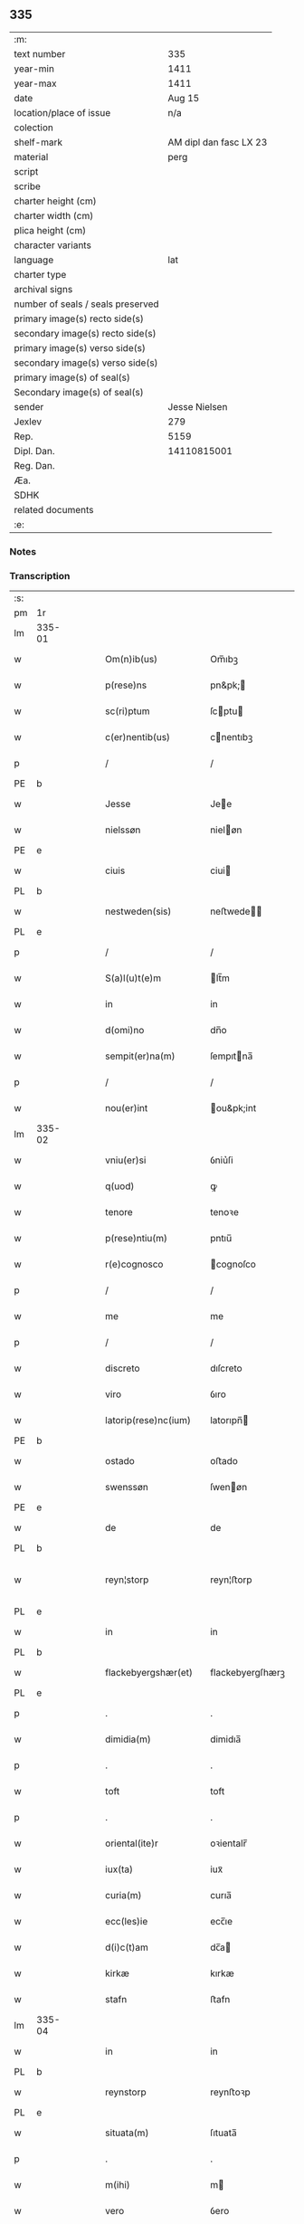 ** 335

| :m:                               |                        |
| text number                       |                    335 |
| year-min                          |                   1411 |
| year-max                          |                   1411 |
| date                              |                 Aug 15 |
| location/place of issue           |                    n/a |
| colection                         |                        |
| shelf-mark                        | AM dipl dan fasc LX 23 |
| material                          |                   perg |
| script                            |                        |
| scribe                            |                        |
| charter height (cm)               |                        |
| charter width (cm)                |                        |
| plica height (cm)                 |                        |
| character variants                |                        |
| language                          |                    lat |
| charter type                      |                        |
| archival signs                    |                        |
| number of seals / seals preserved |                        |
| primary image(s) recto side(s)    |                        |
| secondary image(s) recto side(s)  |                        |
| primary image(s) verso side(s)    |                        |
| secondary image(s) verso side(s)  |                        |
| primary image(s) of seal(s)       |                        |
| Secondary image(s) of seal(s)     |                        |
| sender                            |          Jesse Nielsen |
| Jexlev                            |                    279 |
| Rep.                              |                   5159 |
| Dipl. Dan.                        |            14110815001 |
| Reg. Dan.                         |                        |
| Æa.                               |                        |
| SDHK                              |                        |
| related documents                 |                        |
| :e:                               |                        |

*** Notes


*** Transcription
| :s: |        |   |   |   |   |                      |                  |   |   |   |   |     |   |   |   |               |
| pm  | 1r     |   |   |   |   |                      |                  |   |   |   |   |     |   |   |   |               |
| lm  | 335-01 |   |   |   |   |                      |                  |   |   |   |   |     |   |   |   |               |
| w   |        |   |   |   |   | Om(n)ib(us)          | Om̅ıbꝫ            |   |   |   |   | lat |   |   |   |        335-01 |
| w   |        |   |   |   |   | p(rese)ns            | pn&pk;          |   |   |   |   | lat |   |   |   |        335-01 |
| w   |        |   |   |   |   | sc(ri)ptum           | ſcptu          |   |   |   |   | lat |   |   |   |        335-01 |
| w   |        |   |   |   |   | c(er)nentib(us)      | cnentıbꝫ        |   |   |   |   | lat |   |   |   |        335-01 |
| p   |        |   |   |   |   | /                    | /                |   |   |   |   | lat |   |   |   |        335-01 |
| PE  | b      |   |   |   |   |                      |                  |   |   |   |   |     |   |   |   |               |
| w   |        |   |   |   |   | Jesse                | Jee             |   |   |   |   | lat |   |   |   |        335-01 |
| w   |        |   |   |   |   | nielssøn             | nieløn          |   |   |   |   | lat |   |   |   |        335-01 |
| PE  | e      |   |   |   |   |                      |                  |   |   |   |   |     |   |   |   |               |
| w   |        |   |   |   |   | ciuis                | ciui            |   |   |   |   | lat |   |   |   |        335-01 |
| PL  | b      |   |   |   |   |                      |                  |   |   |   |   |     |   |   |   |               |
| w   |        |   |   |   |   | nestweden(sis)       | neﬅwede̅         |   |   |   |   | lat |   |   |   |        335-01 |
| PL  | e      |   |   |   |   |                      |                  |   |   |   |   |     |   |   |   |               |
| p   |        |   |   |   |   | /                    | /                |   |   |   |   | lat |   |   |   |        335-01 |
| w   |        |   |   |   |   | S(a)l(u)t(e)m        | lt̅m             |   |   |   |   | lat |   |   |   |        335-01 |
| w   |        |   |   |   |   | in                   | in               |   |   |   |   | lat |   |   |   |        335-01 |
| w   |        |   |   |   |   | d(omi)no             | dn̅o              |   |   |   |   | lat |   |   |   |        335-01 |
| w   |        |   |   |   |   | sempit(er)na(m)      | ſempıtna̅        |   |   |   |   | lat |   |   |   |        335-01 |
| p   |        |   |   |   |   | /                    | /                |   |   |   |   | lat |   |   |   |        335-01 |
| w   |        |   |   |   |   | nou(er)int           | ou&pk;int       |   |   |   |   | lat |   |   |   |        335-01 |
| lm  | 335-02 |   |   |   |   |                      |                  |   |   |   |   |     |   |   |   |               |
| w   |        |   |   |   |   | vniu(er)si           | ỽniu͛ſi           |   |   |   |   | lat |   |   |   |        335-02 |
| w   |        |   |   |   |   | q(uod)               | ꝙ                |   |   |   |   | lat |   |   |   |        335-02 |
| w   |        |   |   |   |   | tenore               | tenoꝛe           |   |   |   |   | lat |   |   |   |        335-02 |
| w   |        |   |   |   |   | p(rese)ntiu(m)       | pntıu̅            |   |   |   |   | lat |   |   |   |        335-02 |
| w   |        |   |   |   |   | r(e)cognosco         | cognoſco        |   |   |   |   | lat |   |   |   |        335-02 |
| p   |        |   |   |   |   | /                    | /                |   |   |   |   | lat |   |   |   |        335-02 |
| w   |        |   |   |   |   | me                   | me               |   |   |   |   | lat |   |   |   |        335-02 |
| p   |        |   |   |   |   | /                    | /                |   |   |   |   | lat |   |   |   |        335-02 |
| w   |        |   |   |   |   | discreto             | dıſcreto         |   |   |   |   | lat |   |   |   |        335-02 |
| w   |        |   |   |   |   | viro                 | ỽıro             |   |   |   |   | lat |   |   |   |        335-02 |
| w   |        |   |   |   |   | latorip(rese)nc(ium) | latorıpn̅        |   |   |   |   | lat |   |   |   |        335-02 |
| PE  | b      |   |   |   |   |                      |                  |   |   |   |   |     |   |   |   |               |
| w   |        |   |   |   |   | ostado               | oﬅado            |   |   |   |   | lat |   |   |   |        335-02 |
| w   |        |   |   |   |   | swenssøn             | ſwenøn          |   |   |   |   | lat |   |   |   |        335-02 |
| PE  | e      |   |   |   |   |                      |                  |   |   |   |   |     |   |   |   |               |
| w   |        |   |   |   |   | de                   | de               |   |   |   |   | lat |   |   |   |        335-02 |
| PL  | b      |   |   |   |   |                      |                  |   |   |   |   |     |   |   |   |               |
| w   |        |   |   |   |   | reyn¦storp           | reyn¦ﬅorp        |   |   |   |   | lat |   |   |   | 335-02—335-03 |
| PL  | e      |   |   |   |   |                      |                  |   |   |   |   |     |   |   |   |               |
| w   |        |   |   |   |   | in                   | in               |   |   |   |   | lat |   |   |   |        335-03 |
| PL  | b      |   |   |   |   |                      |                  |   |   |   |   |     |   |   |   |               |
| w   |        |   |   |   |   | flackebyergshær(et)  | flackebyergſhærꝫ |   |   |   |   | lat |   |   |   |        335-03 |
| PL  | e      |   |   |   |   |                      |                  |   |   |   |   |     |   |   |   |               |
| p   |        |   |   |   |   | .                    | .                |   |   |   |   | lat |   |   |   |        335-03 |
| w   |        |   |   |   |   | dimidia(m)           | dimidıa̅          |   |   |   |   | lat |   |   |   |        335-03 |
| p   |        |   |   |   |   | .                    | .                |   |   |   |   | lat |   |   |   |        335-03 |
| w   |        |   |   |   |   | toft                 | toft             |   |   |   |   | dan |   |   |   |        335-03 |
| p   |        |   |   |   |   | .                    | .                |   |   |   |   | lat |   |   |   |        335-03 |
| w   |        |   |   |   |   | oriental(ite)r       | oꝛientalr̅        |   |   |   |   | lat |   |   |   |        335-03 |
| w   |        |   |   |   |   | iux(ta)              | iuxᷓ              |   |   |   |   | lat |   |   |   |        335-03 |
| w   |        |   |   |   |   | curia(m)             | curıa̅            |   |   |   |   | lat |   |   |   |        335-03 |
| w   |        |   |   |   |   | ecc(les)ie           | ecc̅ıe            |   |   |   |   | lat |   |   |   |        335-03 |
| w   |        |   |   |   |   | d(i)c(t)am           | dc̅a             |   |   |   |   | lat |   |   |   |        335-03 |
| w   |        |   |   |   |   | kirkæ                | kırkæ            |   |   |   |   | dan |   |   |   |        335-03 |
| w   |        |   |   |   |   | stafn                | ﬅafn             |   |   |   |   | dan |   |   |   |        335-03 |
| lm  | 335-04 |   |   |   |   |                      |                  |   |   |   |   |     |   |   |   |               |
| w   |        |   |   |   |   | in                   | in               |   |   |   |   | lat |   |   |   |        335-04 |
| PL  | b      |   |   |   |   |                      |                  |   |   |   |   |     |   |   |   |               |
| w   |        |   |   |   |   | reynstorp            | reynﬅoꝛp         |   |   |   |   | lat |   |   |   |        335-04 |
| PL  | e      |   |   |   |   |                      |                  |   |   |   |   |     |   |   |   |               |
| w   |        |   |   |   |   | situata(m)           | ſıtuata̅          |   |   |   |   | lat |   |   |   |        335-04 |
| p   |        |   |   |   |   | .                    | .                |   |   |   |   | lat |   |   |   |        335-04 |
| w   |        |   |   |   |   | m(ihi)               | m               |   |   |   |   | lat |   |   |   |        335-04 |
| w   |        |   |   |   |   | vero                 | ỽero             |   |   |   |   | lat |   |   |   |        335-04 |
| w   |        |   |   |   |   | p(at)ri(m)onij       | pr̅ionij          |   |   |   |   | lat |   |   |   |        335-04 |
| w   |        |   |   |   |   | iure                 | iure             |   |   |   |   | lat |   |   |   |        335-04 |
| w   |        |   |   |   |   | aduoluta(m)          | aduoluta̅         |   |   |   |   | lat |   |   |   |        335-04 |
| p   |        |   |   |   |   | .                    | .                |   |   |   |   | lat |   |   |   |        335-04 |
| w   |        |   |   |   |   | cu(m)                | cu̅               |   |   |   |   | lat |   |   |   |        335-04 |
| w   |        |   |   |   |   | om(n)ib(us)          | om̅ıbꝫ            |   |   |   |   | lat |   |   |   |        335-04 |
| w   |        |   |   |   |   | suis                 | ſui             |   |   |   |   | lat |   |   |   |        335-04 |
| w   |        |   |   |   |   | p(er)tine(n)ciis     | p̲tine̅cii        |   |   |   |   | lat |   |   |   |        335-04 |
| w   |        |   |   |   |   | p(re)ter             | p̅ter             |   |   |   |   | lat |   |   |   |        335-04 |
| w   |        |   |   |   |   | siluam               | ſılua           |   |   |   |   | lat |   |   |   |        335-04 |
| p   |        |   |   |   |   | .                    | .                |   |   |   |   | lat |   |   |   |        335-04 |
| w   |        |   |   |   |   | p(ro)                | ꝓ                |   |   |   |   | lat |   |   |   |        335-04 |
| lm  | 335-05 |   |   |   |   |                      |                  |   |   |   |   |     |   |   |   |               |
| w   |        |   |   |   |   | p(re)cio             | p̅cıo             |   |   |   |   | lat |   |   |   |        335-05 |
| w   |        |   |   |   |   | int(er)              | int             |   |   |   |   | lat |   |   |   |        335-05 |
| w   |        |   |   |   |   | nos                  | no              |   |   |   |   | lat |   |   |   |        335-05 |
| w   |        |   |   |   |   | cont(ra)cto          | contᷓo           |   |   |   |   | lat |   |   |   |        335-05 |
| p   |        |   |   |   |   | .                    | .                |   |   |   |   | lat |   |   |   |        335-05 |
| w   |        |   |   |   |   | (et)                 | ⁊                |   |   |   |   | lat |   |   |   |        335-05 |
| w   |        |   |   |   |   | m(ihi)               | m               |   |   |   |   | lat |   |   |   |        335-05 |
| w   |        |   |   |   |   | ab                   | ab               |   |   |   |   | lat |   |   |   |        335-05 |
| w   |        |   |   |   |   | ip(s)o               | ıp̅o              |   |   |   |   | lat |   |   |   |        335-05 |
| w   |        |   |   |   |   | ad                   | ad               |   |   |   |   | lat |   |   |   |        335-05 |
| w   |        |   |   |   |   | contentu(m)          | contentu̅         |   |   |   |   | lat |   |   |   |        335-05 |
| w   |        |   |   |   |   | meu(m)               | meu̅              |   |   |   |   | lat |   |   |   |        335-05 |
| w   |        |   |   |   |   | plenit(er)           | pleni           |   |   |   |   | lat |   |   |   |        335-05 |
| w   |        |   |   |   |   | exoluto              | exoluto          |   |   |   |   | lat |   |   |   |        335-05 |
| p   |        |   |   |   |   | .                    | .                |   |   |   |   | lat |   |   |   |        335-05 |
| w   |        |   |   |   |   | vendidisse           | ỽendıdıe        |   |   |   |   | lat |   |   |   |        335-05 |
| p   |        |   |   |   |   | .                    | .                |   |   |   |   | lat |   |   |   |        335-05 |
| w   |        |   |   |   |   | scotasse             | ſcotae          |   |   |   |   | dan |   |   |   |        335-05 |
| p   |        |   |   |   |   | .                    | .                |   |   |   |   | lat |   |   |   |        335-05 |
| lm  | 335-06 |   |   |   |   |                      |                  |   |   |   |   |     |   |   |   |               |
| w   |        |   |   |   |   | (et)                 | ⁊                |   |   |   |   | lat |   |   |   |        335-06 |
| w   |        |   |   |   |   | libere               | lıbere           |   |   |   |   | lat |   |   |   |        335-06 |
| w   |        |   |   |   |   | assignasse           | aıgnae         |   |   |   |   | lat |   |   |   |        335-06 |
| p   |        |   |   |   |   | .                    | .                |   |   |   |   | lat |   |   |   |        335-06 |
| w   |        |   |   |   |   | iure                 | iure             |   |   |   |   | lat |   |   |   |        335-06 |
| w   |        |   |   |   |   | p(er)petuo           | ̲etuo            |   |   |   |   | lat |   |   |   |        335-06 |
| w   |        |   |   |   |   | possidenda(m)        | poıdenda̅        |   |   |   |   | lat |   |   |   |        335-06 |
| p   |        |   |   |   |   | /                    | /                |   |   |   |   | lat |   |   |   |        335-06 |
| w   |        |   |   |   |   | vn(de)               | ỽ̅               |   |   |   |   | lat |   |   |   |        335-06 |
| w   |        |   |   |   |   | obligo               | oblıgo           |   |   |   |   | lat |   |   |   |        335-06 |
| p   |        |   |   |   |   | .                    | .                |   |   |   |   | lat |   |   |   |        335-06 |
| w   |        |   |   |   |   | me                   | me               |   |   |   |   | lat |   |   |   |        335-06 |
| w   |        |   |   |   |   | (et)                 | ⁊                |   |   |   |   | lat |   |   |   |        335-06 |
| w   |        |   |   |   |   | meos                 | meo             |   |   |   |   | lat |   |   |   |        335-06 |
| w   |        |   |   |   |   | heredes              | herede          |   |   |   |   | lat |   |   |   |        335-06 |
| w   |        |   |   |   |   | ad                   | ad               |   |   |   |   | lat |   |   |   |        335-06 |
| w   |        |   |   |   |   | appropri¦andum       | aroprı¦andu    |   |   |   |   | lat |   |   |   | 335-06—335-07 |
| p   |        |   |   |   |   | .                    | .                |   |   |   |   | lat |   |   |   |        335-07 |
| w   |        |   |   |   |   | liberandu(m)         | liberandu̅        |   |   |   |   | lat |   |   |   |        335-07 |
| p   |        |   |   |   |   | .                    | .                |   |   |   |   | lat |   |   |   |        335-07 |
| w   |        |   |   |   |   | (et)                 | ⁊                |   |   |   |   | lat |   |   |   |        335-07 |
| w   |        |   |   |   |   | disbrigandu(m)       | dıſbrıgandu̅      |   |   |   |   | lat |   |   |   |        335-07 |
| p   |        |   |   |   |   | .                    | .                |   |   |   |   | lat |   |   |   |        335-07 |
| w   |        |   |   |   |   | ei                   | ei               |   |   |   |   | lat |   |   |   |        335-07 |
| p   |        |   |   |   |   | .                    | .                |   |   |   |   | lat |   |   |   |        335-07 |
| w   |        |   |   |   |   | (et)                 | ⁊                |   |   |   |   | lat |   |   |   |        335-07 |
| w   |        |   |   |   |   | suis                 | ſui             |   |   |   |   | lat |   |   |   |        335-07 |
| w   |        |   |   |   |   | heredib(us)          | heredıbꝫ         |   |   |   |   | lat |   |   |   |        335-07 |
| w   |        |   |   |   |   | bona                 | bona             |   |   |   |   | lat |   |   |   |        335-07 |
| w   |        |   |   |   |   | p(re)missa           | p̅mıa            |   |   |   |   | lat |   |   |   |        335-07 |
| w   |        |   |   |   |   | ab                   | ab               |   |   |   |   | lat |   |   |   |        335-07 |
| w   |        |   |   |   |   | Jmpeticione          | Jmpetıcıone      |   |   |   |   | lat |   |   |   |        335-07 |
| w   |        |   |   |   |   | (et)                 | ⁊                |   |   |   |   | lat |   |   |   |        335-07 |
| lm  | 335-08 |   |   |   |   |                      |                  |   |   |   |   |     |   |   |   |               |
| w   |        |   |   |   |   | reclamac(i)o(n)e     | reclamac̅oe       |   |   |   |   | lat |   |   |   |        335-08 |
| w   |        |   |   |   |   | q(uo)r(um)cu(m)q(ue) | qͦꝝcu̅qꝫ           |   |   |   |   | lat |   |   |   |        335-08 |
| p   |        |   |   |   |   | .                    | .                |   |   |   |   | lat |   |   |   |        335-08 |
| w   |        |   |   |   |   | Jta                  | Jta              |   |   |   |   | lat |   |   |   |        335-08 |
| w   |        |   |   |   |   | q(uod)               | ꝙ                |   |   |   |   | lat |   |   |   |        335-08 |
| w   |        |   |   |   |   | si                   | ſi               |   |   |   |   | lat |   |   |   |        335-08 |
| w   |        |   |   |   |   | (con)tingat          | ꝯtingat          |   |   |   |   | lat |   |   |   |        335-08 |
| w   |        |   |   |   |   | eade(m)              | eade̅             |   |   |   |   | lat |   |   |   |        335-08 |
| w   |        |   |   |   |   | bona                 | bona             |   |   |   |   | lat |   |   |   |        335-08 |
| p   |        |   |   |   |   | .                    | .                |   |   |   |   | lat |   |   |   |        335-08 |
| w   |        |   |   |   |   | ip(s)i               | ıp̅ı              |   |   |   |   | lat |   |   |   |        335-08 |
| w   |        |   |   |   |   | aut                  | aut              |   |   |   |   | lat |   |   |   |        335-08 |
| w   |        |   |   |   |   | suis                 | ſui             |   |   |   |   | lat |   |   |   |        335-08 |
| w   |        |   |   |   |   | heredib(us)          | heredıbꝫ         |   |   |   |   | lat |   |   |   |        335-08 |
| w   |        |   |   |   |   | r(aci)one            | ro̅ne             |   |   |   |   | lat |   |   |   |        335-08 |
| w   |        |   |   |   |   | approp(ri)a¦cionis   | aropa¦cıoni   |   |   |   |   | lat |   |   |   | 335-08—335-09 |
| w   |        |   |   |   |   | mee                  | mee              |   |   |   |   | lat |   |   |   |        335-09 |
| w   |        |   |   |   |   | in                   | in               |   |   |   |   | lat |   |   |   |        335-09 |
| w   |        |   |   |   |   | parte                | parte            |   |   |   |   | lat |   |   |   |        335-09 |
| w   |        |   |   |   |   | vel                  | ỽel              |   |   |   |   | lat |   |   |   |        335-09 |
| w   |        |   |   |   |   | in                   | in               |   |   |   |   | lat |   |   |   |        335-09 |
| w   |        |   |   |   |   | toto                 | toto             |   |   |   |   | lat |   |   |   |        335-09 |
| p   |        |   |   |   |   | .                    | .                |   |   |   |   | lat |   |   |   |        335-09 |
| w   |        |   |   |   |   | euinci               | euinci           |   |   |   |   | lat |   |   |   |        335-09 |
| p   |        |   |   |   |   | .                    | .                |   |   |   |   | lat |   |   |   |        335-09 |
| w   |        |   |   |   |   | q(uod)               | qͩ                |   |   |   |   | lat |   |   |   |        335-09 |
| w   |        |   |   |   |   | absit                | abſıt            |   |   |   |   | lat |   |   |   |        335-09 |
| p   |        |   |   |   |   | .                    | .                |   |   |   |   | lat |   |   |   |        335-09 |
| w   |        |   |   |   |   | extu(n)c             | extu̅c            |   |   |   |   | lat |   |   |   |        335-09 |
| w   |        |   |   |   |   | obligo               | oblıgo           |   |   |   |   | lat |   |   |   |        335-09 |
| w   |        |   |   |   |   | me                   | me               |   |   |   |   | lat |   |   |   |        335-09 |
| w   |        |   |   |   |   | (et)                 | ⁊                |   |   |   |   | lat |   |   |   |        335-09 |
| w   |        |   |   |   |   | meos                 | meo             |   |   |   |   | lat |   |   |   |        335-09 |
| w   |        |   |   |   |   | he(re)des            | hede           |   |   |   |   | lat |   |   |   |        335-09 |
| lm  | 335-10 |   |   |   |   |                      |                  |   |   |   |   |     |   |   |   |               |
| w   |        |   |   |   |   | ad                   | ad               |   |   |   |   | lat |   |   |   |        335-10 |
| w   |        |   |   |   |   | cons(er)uandu(m)     | conẜuandu̅        |   |   |   |   | lat |   |   |   |        335-10 |
| p   |        |   |   |   |   | .                    | .                |   |   |   |   | lat |   |   |   |        335-10 |
| w   |        |   |   |   |   | ip(su)m              | ıp̅              |   |   |   |   | lat |   |   |   |        335-10 |
| w   |        |   |   |   |   | (et)                 | ⁊                |   |   |   |   | lat |   |   |   |        335-10 |
| w   |        |   |   |   |   | suos                 | ſuo             |   |   |   |   | lat |   |   |   |        335-10 |
| w   |        |   |   |   |   | heredes              | herede          |   |   |   |   | lat |   |   |   |        335-10 |
| w   |        |   |   |   |   | deinde               | deinde           |   |   |   |   | lat |   |   |   |        335-10 |
| w   |        |   |   |   |   | penit(us)            | penit᷒            |   |   |   |   | lat |   |   |   |        335-10 |
| w   |        |   |   |   |   | inde(m)pnes          | inde̅pne         |   |   |   |   | lat |   |   |   |        335-10 |
| w   |        |   |   |   |   | p(ro)ut              | ꝓut              |   |   |   |   | lat |   |   |   |        335-10 |
| w   |        |   |   |   |   | exigu(n)t            | exıgu̅t           |   |   |   |   | lat |   |   |   |        335-10 |
| w   |        |   |   |   |   | leges                | lege            |   |   |   |   | lat |   |   |   |        335-10 |
| w   |        |   |   |   |   | t(er)re              | tre             |   |   |   |   | lat |   |   |   |        335-10 |
| p   |        |   |   |   |   | /                    | /                |   |   |   |   | lat |   |   |   |        335-10 |
| lm  | 335-11 |   |   |   |   |                      |                  |   |   |   |   |     |   |   |   |               |
| w   |        |   |   |   |   | Jn                   | Jn               |   |   |   |   | lat |   |   |   |        335-11 |
| w   |        |   |   |   |   | cui(us)              | cuı᷒              |   |   |   |   | lat |   |   |   |        335-11 |
| w   |        |   |   |   |   | rei                  | rei              |   |   |   |   | lat |   |   |   |        335-11 |
| w   |        |   |   |   |   | testi(m)o(niu)m      | teﬅı̅o           |   |   |   |   | lat |   |   |   |        335-11 |
| w   |        |   |   |   |   | sigillu(m)           | ſıgıllu̅          |   |   |   |   | lat |   |   |   |        335-11 |
| w   |        |   |   |   |   | meu(m)               | meu̅              |   |   |   |   | lat |   |   |   |        335-11 |
| w   |        |   |   |   |   | vna                  | ỽna              |   |   |   |   | lat |   |   |   |        335-11 |
| w   |        |   |   |   |   | cu(m)                | cu̅               |   |   |   |   | lat |   |   |   |        335-11 |
| w   |        |   |   |   |   | sigill(um)           | ſıgıll̅           |   |   |   |   | lat |   |   |   |        335-11 |
| w   |        |   |   |   |   | disc(re)tor(um)      | dıſcͤtoꝝ          |   |   |   |   | lat |   |   |   |        335-11 |
| p   |        |   |   |   |   | .                    | .                |   |   |   |   | lat |   |   |   |        335-11 |
| w   |        |   |   |   |   | v(idelicet)          | ỽꝫ               |   |   |   |   | lat |   |   |   |        335-11 |
| p   |        |   |   |   |   | .                    | .                |   |   |   |   | lat |   |   |   |        335-11 |
| PE  | b      |   |   |   |   |                      |                  |   |   |   |   |     |   |   |   |               |
| w   |        |   |   |   |   | ingemarj             | ingemarj         |   |   |   |   | lat |   |   |   |        335-11 |
| w   |        |   |   |   |   | nicolai              | nicolai          |   |   |   |   | lat |   |   |   |        335-11 |
| PE  | e      |   |   |   |   |                      |                  |   |   |   |   |     |   |   |   |               |
| w   |        |   |   |   |   | de                   | de               |   |   |   |   | lat |   |   |   |        335-11 |
| PL  | b      |   |   |   |   |                      |                  |   |   |   |   |     |   |   |   |               |
| w   |        |   |   |   |   | holløsæ              | holløſæ          |   |   |   |   | lat |   |   |   |        335-11 |
| PL  | e      |   |   |   |   |                      |                  |   |   |   |   |     |   |   |   |               |
| lm  | 335-12 |   |   |   |   |                      |                  |   |   |   |   |     |   |   |   |               |
| w   |        |   |   |   |   | (et)                 | ⁊                |   |   |   |   | lat |   |   |   |        335-12 |
| PE  | e      |   |   |   |   |                      |                  |   |   |   |   |     |   |   |   |               |
| w   |        |   |   |   |   | Jone                 | Jone             |   |   |   |   | lat |   |   |   |        335-12 |
| w   |        |   |   |   |   | dyægn                | dyægn            |   |   |   |   | lat |   |   |   |        335-12 |
| PE  | e      |   |   |   |   |                      |                  |   |   |   |   |     |   |   |   |               |
| w   |        |   |   |   |   | in                   | in               |   |   |   |   | lat |   |   |   |        335-12 |
| PL  | b      |   |   |   |   |                      |                  |   |   |   |   |     |   |   |   |               |
| w   |        |   |   |   |   | nestwed(is)          | neﬅwe           |   |   |   |   | lat |   |   |   |        335-12 |
| PL  | e      |   |   |   |   |                      |                  |   |   |   |   |     |   |   |   |               |
| w   |        |   |   |   |   | p(rese)ntib(us)      | pn̅tıbꝫ           |   |   |   |   | lat |   |   |   |        335-12 |
| w   |        |   |   |   |   | e(st)                | e̅                |   |   |   |   | lat |   |   |   |        335-12 |
| w   |        |   |   |   |   | appensu(m)           | aenſu̅           |   |   |   |   | lat |   |   |   |        335-12 |
| p   |        |   |   |   |   | /                    | /                |   |   |   |   | lat |   |   |   |        335-12 |
| w   |        |   |   |   |   | Datu(m)              | Datu̅             |   |   |   |   | lat |   |   |   |        335-12 |
| w   |        |   |   |   |   | sub                  | ſub              |   |   |   |   | lat |   |   |   |        335-12 |
| w   |        |   |   |   |   | Anno                 | Anno             |   |   |   |   | lat |   |   |   |        335-12 |
| w   |        |   |   |   |   | do(mini)             | do              |   |   |   |   | lat |   |   |   |        335-12 |
| w   |        |   |   |   |   | Mº                   | ͦ                |   |   |   |   | lat |   |   |   |        335-12 |
| w   |        |   |   |   |   | .                    | .                |   |   |   |   | lat |   |   |   |        335-12 |
| w   |        |   |   |   |   | cdº                  | cdͦ               |   |   |   |   | lat |   |   |   |        335-12 |
| w   |        |   |   |   |   | .                    | .                |   |   |   |   | lat |   |   |   |        335-12 |
| w   |        |   |   |   |   | vndecimo             | ỽndecimo         |   |   |   |   | lat |   |   |   |        335-12 |
| p   |        |   |   |   |   | .                    | .                |   |   |   |   | lat |   |   |   |        335-12 |
| lm  | 335-13 |   |   |   |   |                      |                  |   |   |   |   |     |   |   |   |               |
| w   |        |   |   |   |   | Jn                   | Jn               |   |   |   |   | lat |   |   |   |        335-13 |
| w   |        |   |   |   |   | festo                | feﬅo             |   |   |   |   | lat |   |   |   |        335-13 |
| w   |        |   |   |   |   | assu(m)pc(i)o(n)is   | au̅pc̅oı         |   |   |   |   | lat |   |   |   |        335-13 |
| w   |        |   |   |   |   | b(ea)te              | bt̅e              |   |   |   |   | lat |   |   |   |        335-13 |
| w   |        |   |   |   |   | marie                | marıe            |   |   |   |   | lat |   |   |   |        335-13 |
| w   |        |   |   |   |   | virginis             | ỽırgini         |   |   |   |   | lat |   |   |   |        335-13 |
| w   |        |   |   |   |   | gloriose             | gloꝛıoſe         |   |   |   |   | lat |   |   |   |        335-13 |
| :e: |        |   |   |   |   |                      |                  |   |   |   |   |     |   |   |   |               |
